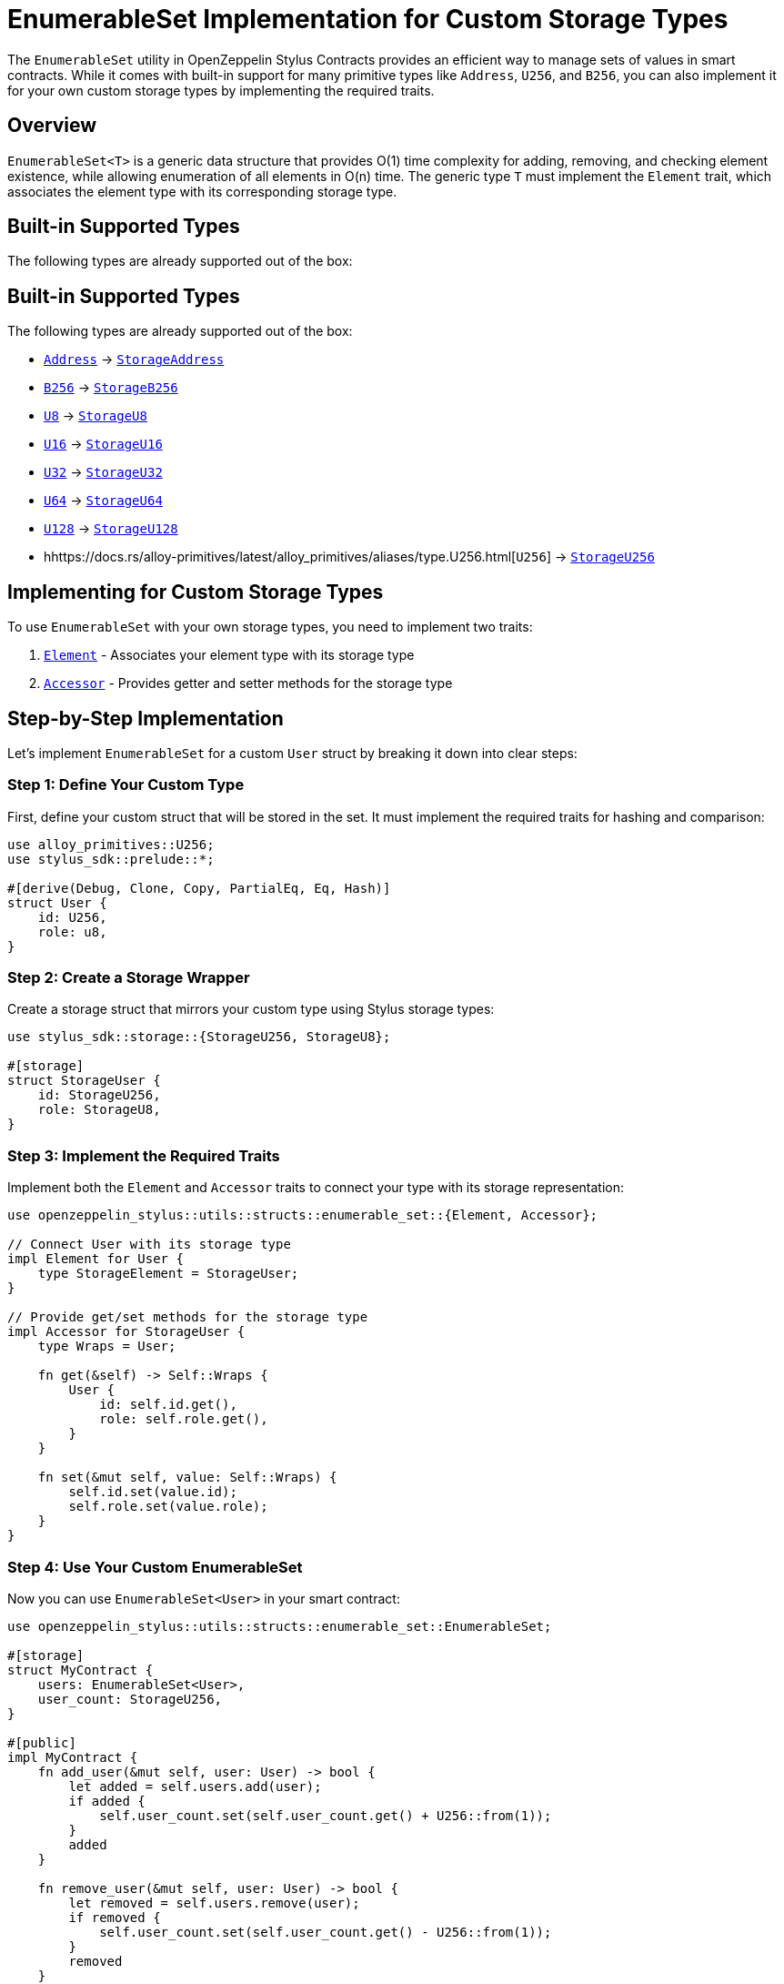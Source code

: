 = EnumerableSet Implementation for Custom Storage Types

The `EnumerableSet` utility in OpenZeppelin Stylus Contracts provides an efficient way to manage sets of values in smart contracts. While it comes with built-in support for many primitive types like `Address`, `U256`, and `B256`, you can also implement it for your own custom storage types by implementing the required traits.

[[overview]]
== Overview

`EnumerableSet<T>` is a generic data structure that provides O(1) time complexity for adding, removing, and checking element existence, while allowing enumeration of all elements in O(n) time. The generic type `T` must implement the `Element` trait, which associates the element type with its corresponding storage type.

[[built-in-types]]
== Built-in Supported Types

The following types are already supported out of the box:

[[built-in-types]]
== Built-in Supported Types

The following types are already supported out of the box:

- https://docs.rs/alloy-primitives/latest/alloy_primitives/struct.Address.html[`Address`] → https://docs.rs/stylus-sdk/latest/stylus_sdk/storage/struct.StorageAddress.html[`StorageAddress`]
- https://docs.rs/alloy-primitives/latest/alloy_primitives/aliases/type.B256.html[`B256`] → https://docs.rs/stylus-sdk/latest/stylus_sdk/storage/type.StorageB256.html[`StorageB256`]
- https://docs.rs/alloy-primitives/latest/alloy_primitives/aliases/type.U8.html[`U8`] → https://docs.rs/stylus-sdk/latest/stylus_sdk/storage/type.StorageU8.html[`StorageU8`]
- https://docs.rs/alloy-primitives/latest/alloy_primitives/aliases/type.U16.html[`U16`] → https://docs.rs/stylus-sdk/latest/stylus_sdk/storage/type.StorageU16.html[`StorageU16`]
- https://docs.rs/alloy-primitives/latest/alloy_primitives/aliases/type.U32.html[`U32`] → https://docs.rs/stylus-sdk/latest/stylus_sdk/storage/type.StorageU32.html[`StorageU32`]
- https://docs.rs/alloy-primitives/latest/alloy_primitives/aliases/type.U64.html[`U64`] → https://docs.rs/stylus-sdk/latest/stylus_sdk/storage/type.StorageU64.html[`StorageU64`]
- https://docs.rs/alloy-primitives/latest/alloy_primitives/aliases/type.U128.html[`U128`] → https://docs.rs/stylus-sdk/latest/stylus_sdk/storage/type.StorageU128.html[`StorageU128`]
- hhttps://docs.rs/alloy-primitives/latest/alloy_primitives/aliases/type.U256.html[`U256`] → https://docs.rs/stylus-sdk/latest/stylus_sdk/storage/type.StorageU256.html[`StorageU256`]

[[custom-implementation]]
== Implementing for Custom Storage Types

To use `EnumerableSet` with your own storage types, you need to implement two traits:

1. https://docs.rs/openzeppelin-stylus/0.3.0-rc.1/openzeppelin_stylus/utils/structs/enumerable_set/element/trait.Element.html[`Element`] - Associates your element type with its storage type
2. https://docs.rs/openzeppelin-stylus/0.3.0-rc.1/openzeppelin_stylus/utils/structs/enumerable_set/element/trait.Accessor.html[`Accessor`] - Provides getter and setter methods for the storage type

[[implementation-example]]
== Step-by-Step Implementation

Let's implement `EnumerableSet` for a custom `User` struct by breaking it down into clear steps:

=== Step 1: Define Your Custom Type

First, define your custom struct that will be stored in the set. It must implement the required traits for hashing and comparison:

[source,rust]
----
use alloy_primitives::U256;
use stylus_sdk::prelude::*;

#[derive(Debug, Clone, Copy, PartialEq, Eq, Hash)]
struct User {
    id: U256,
    role: u8,
}
----

=== Step 2: Create a Storage Wrapper

Create a storage struct that mirrors your custom type using Stylus storage types:

[source,rust]
----
use stylus_sdk::storage::{StorageU256, StorageU8};

#[storage]
struct StorageUser {
    id: StorageU256,
    role: StorageU8,
}
----

=== Step 3: Implement the Required Traits

Implement both the `Element` and `Accessor` traits to connect your type with its storage representation:

[source,rust]
----
use openzeppelin_stylus::utils::structs::enumerable_set::{Element, Accessor};

// Connect User with its storage type
impl Element for User {
    type StorageElement = StorageUser;
}

// Provide get/set methods for the storage type
impl Accessor for StorageUser {
    type Wraps = User;

    fn get(&self) -> Self::Wraps {
        User {
            id: self.id.get(),
            role: self.role.get(),
        }
    }

    fn set(&mut self, value: Self::Wraps) {
        self.id.set(value.id);
        self.role.set(value.role);
    }
}
----

=== Step 4: Use Your Custom EnumerableSet

Now you can use `EnumerableSet<User>` in your smart contract:

[source,rust]
----
use openzeppelin_stylus::utils::structs::enumerable_set::EnumerableSet;

#[storage]
struct MyContract {
    users: EnumerableSet<User>,
    user_count: StorageU256,
}

#[public]
impl MyContract {
    fn add_user(&mut self, user: User) -> bool {
        let added = self.users.add(user);
        if added {
            self.user_count.set(self.user_count.get() + U256::from(1));
        }
        added
    }

    fn remove_user(&mut self, user: User) -> bool {
        let removed = self.users.remove(user);
        if removed {
            self.user_count.set(self.user_count.get() - U256::from(1));
        }
        removed
    }

    fn get_user_at(&self, index: U256) -> Option<User> {
        self.users.at(index)
    }

    fn get_all_users(&self) -> Vec<User> {
        self.users.values()
    }

    fn user_count(&self) -> U256 {
        self.user_count.get()
    }
}
----

=== Complete Implementation Example

Here's the complete code putting all the steps together:

[source,rust]
----
use openzeppelin_stylus::{
    utils::structs::enumerable_set::{EnumerableSet, Element, Accessor},
    prelude::*,
};
use stylus_sdk::storage::{StorageU256, StorageU8};
use alloy_primitives::U256;

// Step 1: Define your custom struct
#[derive(Debug, Clone, Copy, PartialEq, Eq, Hash)]
struct User {
    id: U256,
    role: u8,
}

// Step 2: Define the storage type for User
#[storage]
struct StorageUser {
    id: StorageU256,
    role: StorageU8,
}

// Step 3: Implement Element trait for User
impl Element for User {
    type StorageElement = StorageUser;
}

// Step 3: Implement Accessor trait for StorageUser
impl Accessor for StorageUser {
    type Wraps = User;

    fn get(&self) -> Self::Wraps {
        User {
            id: self.id.get(),
            role: self.role.get(),
        }
    }

    fn set(&mut self, value: Self::Wraps) {
        self.id.set(value.id);
        self.role.set(value.role);
    }
}

// Step 4: Use EnumerableSet<User> in your contract
#[storage]
struct MyContract {
    users: EnumerableSet<User>,
    user_count: StorageU256,
}

#[public]
impl MyContract {
    fn add_user(&mut self, user: User) -> bool {
        let added = self.users.add(user);
        if added {
            self.user_count.set(self.user_count.get() + U256::from(1));
        }
        added
    }

    fn remove_user(&mut self, user: User) -> bool {
        let removed = self.users.remove(user);
        if removed {
            self.user_count.set(self.user_count.get() - U256::from(1));
        }
        removed
    }

    fn get_user_at(&self, index: U256) -> Option<User> {
        self.users.at(index)
    }

    fn get_all_users(&self) -> Vec<User> {
        self.users.values()
    }

    fn user_count(&self) -> U256 {
        self.user_count.get()
    }
}
----

[[limitations]]
== Current Limitations

**Note:** https://docs.rs/alloy-primitives/latest/alloy_primitives/struct.Bytes.html[`Bytes`] and `String` cannot currently be implemented for `EnumerableSet` due to limitations in the Stylus SDK. These limitations may change in future versions of the Stylus SDK.

[[best-practices]]
== Best Practices

1. **Keep element types small**: Since `EnumerableSet` stores all elements in storage, large element types will increase gas costs significantly.

2. **Use appropriate storage types**: Choose storage types that efficiently represent your data. For example, use `StorageU64` instead of `StorageU256` if your values fit in 64 bits.

3. **Consider gas costs**: Each operation (add, remove, contains) has a gas cost. For frequently accessed sets, consider caching frequently used values in memory.

4. **Test thoroughly**: Use property-based testing to ensure your custom implementation maintains the mathematical properties of sets (idempotency, commutativity, associativity, etc.).

[source,bash]
----
cargo test --package openzeppelin-stylus-contracts --test enumerable_set
----

[[advanced-usage]]
== Advanced Usage Patterns

=== Role-based Access Control

`EnumerableSet` is commonly used in access control systems to manage role members:

[source,rust]
----
#[storage]
struct AccessControl {
    role_members: StorageMap<B256, EnumerableSet<Address>>,
}

impl AccessControl {
    fn grant_role(&mut self, role: B256, account: Address) {
        self.role_members.get(role).add(account);
    }

    fn revoke_role(&mut self, role: B256, account: Address) {
        self.role_members.get(role).remove(account);
    }

    fn get_role_members(&self, role: B256) -> Vec<Address> {
        self.role_members.get(role).values()
    }
}
----

=== Whitelist Management

Manage whitelisted addresses efficiently:

[source,rust]
----
#[storage]
struct Whitelist {
    allowed_addresses: EnumerableSet<Address>,
    max_whitelist_size: StorageU256,
}

impl Whitelist {
    fn add_to_whitelist(&mut self, address: Address) -> Result<(), String> {
        if self.allowed_addresses.length() >= self.max_whitelist_size.get() {
            return Err("Whitelist is full".to_string());
        }
        
        if self.allowed_addresses.add(address) {
            Ok(())
        } else {
            Err("Address already in whitelist".to_string())
        }
    }
}
----
